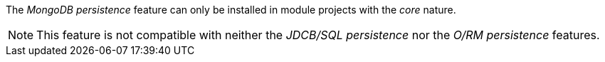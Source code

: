 
:fragment:

The _MongoDB persistence_ feature can only be installed in module projects with the _core_ nature.

NOTE: This feature is not compatible with neither the _JDCB/SQL persistence_ nor the _O/RM persistence_ features.
